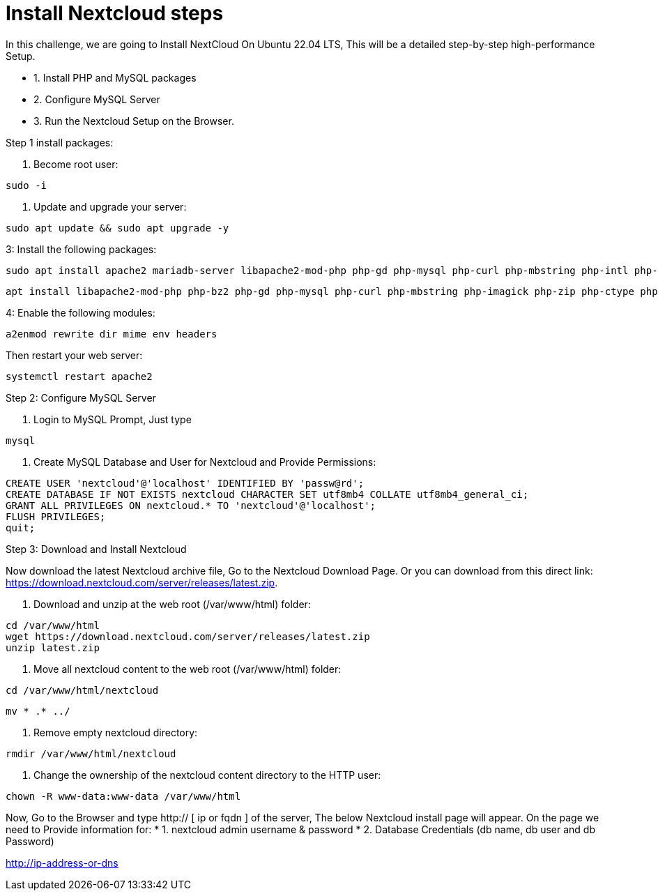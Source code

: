 = Install Nextcloud steps

In this challenge, we are going to Install NextCloud On Ubuntu 22.04 LTS, This will be a detailed step-by-step high-performance Setup.


* 1. Install PHP and MySQL packages
* 2. Configure MySQL Server
* 3. Run the Nextcloud Setup on the Browser.

Step 1 install packages:

1. Become root user:
[,bash]
----
sudo -i 
----

2. Update and upgrade your server:

[,bash]
----
sudo apt update && sudo apt upgrade -y
----

3: Install the following packages:
[,bash]
----
sudo apt install apache2 mariadb-server libapache2-mod-php php-gd php-mysql php-curl php-mbstring php-intl php-gmp php-bcmath php-xml php-imagick php-zip -y
----
[,bash]
----
apt install libapache2-mod-php php-bz2 php-gd php-mysql php-curl php-mbstring php-imagick php-zip php-ctype php-curl php-dom php-json php-posix php-bcmath php-xml php-intl php-gmp zip unzip wget -y
----

4: Enable the following modules:

[,bash]
----
a2enmod rewrite dir mime env headers
----

Then restart your web server:
[,bash]
----
systemctl restart apache2
----

Step 2: Configure MySQL Server

1. Login to MySQL Prompt, Just type 
[,bash]
----
mysql
----
2. Create MySQL Database and User for Nextcloud and Provide Permissions:

[,bash]
----
CREATE USER 'nextcloud'@'localhost' IDENTIFIED BY 'passw@rd';
CREATE DATABASE IF NOT EXISTS nextcloud CHARACTER SET utf8mb4 COLLATE utf8mb4_general_ci;
GRANT ALL PRIVILEGES ON nextcloud.* TO 'nextcloud'@'localhost';
FLUSH PRIVILEGES;
quit;
----

Step 3: Download and Install Nextcloud

Now download the latest Nextcloud archive file, Go to the Nextcloud Download Page. Or you can download from this direct link: https://download.nextcloud.com/server/releases/latest.zip.

1. Download and unzip at the web root (/var/www/html) folder:

[,bash]
----
cd /var/www/html
wget https://download.nextcloud.com/server/releases/latest.zip
unzip latest.zip
----

2. Move all nextcloud content to the web root (/var/www/html) folder:

[,bash]
----
cd /var/www/html/nextcloud
----

[,bash]
----
mv * .* ../
----

3. Remove empty nextcloud directory:


[,bash]
----
rmdir /var/www/html/nextcloud
----

4. Change the ownership of the nextcloud content directory to the HTTP user:

[,bash]
----
chown -R www-data:www-data /var/www/html
----


Now, Go to the Browser and type http:// [ ip or fqdn ] of the server, The below Nextcloud install page will appear. On the page we need to Provide information for:
* 1. nextcloud admin username & password
* 2. Database Credentials (db name, db user and db Password)


http://ip-address-or-dns